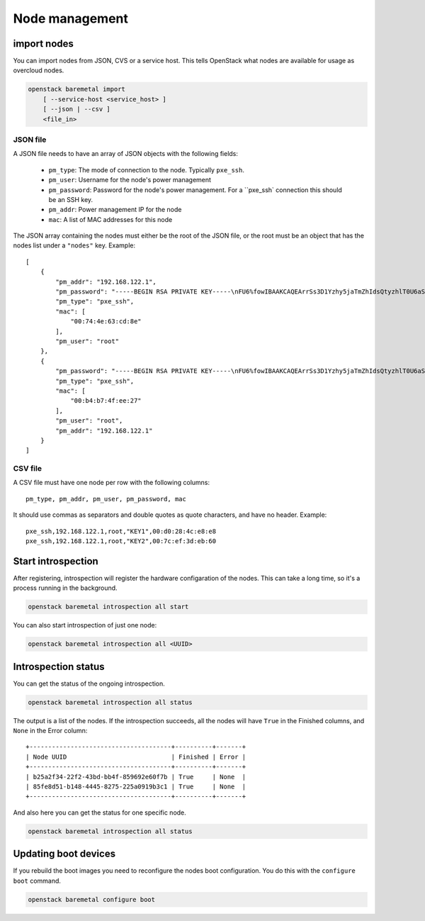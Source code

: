 Node management
===============

import nodes
------------

You can import nodes from JSON, CVS or a service host. This tells OpenStack
what nodes are available for usage as overcloud nodes.

.. program:: baremetal import
.. code:: bash

    openstack baremetal import
        [ --service-host <service_host> ]
        [ --json | --csv ]
        <file_in>

.. option:: --service-host <service_host>

    Nova compute service host to register nodes with. This is required by the
    Nova baremetal service, but ignored if you use Ironic.

.. option:: --json

    Input file is in json format

.. option:: --csv

    Input file is in csv format

.. _baremetal_import-file_in:
.. describe:: <file_in>

    Filename to be imported


JSON file
.........

A JSON file needs to have an array of JSON objects with the following fields:

    * ``pm_type``: The mode of connection to the node. Typically ``pxe_ssh``.

    * ``pm_user``: Username for the node's power management

    * ``pm_password``: Password for the node's power management. For a
      ``pxe_ssh` connection this should be an SSH key.

    * ``pm_addr``: Power management IP for the node

    * ``mac``: A list of MAC addresses for this node

The JSON array containing the nodes must either be the root of the JSON file, or
the root must be an object that has the nodes list under a ``"nodes"`` key.
Example::

    [
        {
            "pm_addr": "192.168.122.1",
            "pm_password": "-----BEGIN RSA PRIVATE KEY-----\nFU6%fowIBAAKCAQEArrSs3D1Yzhy5jaTmZhIdsQtyzhlT0U6aSxxgYJBF0BkLQcgcDMzo+SIj\n-----END RSA PRIVATE KEY-----",
            "pm_type": "pxe_ssh",
            "mac": [
                "00:74:4e:63:cd:8e"
            ],
            "pm_user": "root"
        },
        {
            "pm_password": "-----BEGIN RSA PRIVATE KEY-----\nFU6%fowIBAAKCAQEArrSs3D1Yzhy5jaTmZhIdsQtyzhlT0U6aSxxgYJBF0BkLQcgcDMzo+SIj\n-----END RSA PRIVATE KEY-----",
            "pm_type": "pxe_ssh",
            "mac": [
                "00:b4:b7:4f:ee:27"
            ],
            "pm_user": "root",
            "pm_addr": "192.168.122.1"
        }
    ]


CSV file
........

A CSV file must have one node per row with the following columns::

    pm_type, pm_addr, pm_user, pm_password, mac

It should use commas as separators and double quotes as quote characters,
and have no header. Example::

    pxe_ssh,192.168.122.1,root,"KEY1",00:d0:28:4c:e8:e8
    pxe_ssh,192.168.122.1,root,"KEY2",00:7c:ef:3d:eb:60


Start introspection
-------------------

After registering, introspection will register the hardware configaration of the
nodes. This can take a long time, so it's a process running in the background.

.. program:: baremetal introspection all start
.. code:: bash

    openstack baremetal introspection all start

You can also start introspection of just one node:

.. program:: baremetal introspection start <UUID>
.. code:: bash

    openstack baremetal introspection all <UUID>


Introspection status
--------------------

You can get the status of the ongoing introspection.

.. program:: baremetal introspection all status
.. code:: bash

    openstack baremetal introspection all status

The output is a list of the nodes. If the introspection succeeds, all the nodes
will have ``True`` in the Finished columns, and ``None`` in the Error column::

    +--------------------------------------+----------+-------+
    | Node UUID                            | Finished | Error |
    +--------------------------------------+----------+-------+
    | b25a2f34-22f2-43bd-bb4f-859692e60f7b | True     | None  |
    | 85fe8d51-b148-4445-8275-225a0919b3c1 | True     | None  |
    +--------------------------------------+----------+-------+


And also here you can get the status for one specific node.

.. program:: baremetal introspection all status
.. code:: bash

    openstack baremetal introspection all status


Updating boot devices
---------------------

If you rebuild the boot images you need to reconfigure the nodes boot
configuration. You do this with the ``configure boot`` command.

.. program:: baremetal configure boot
.. code:: bash

    openstack baremetal configure boot

